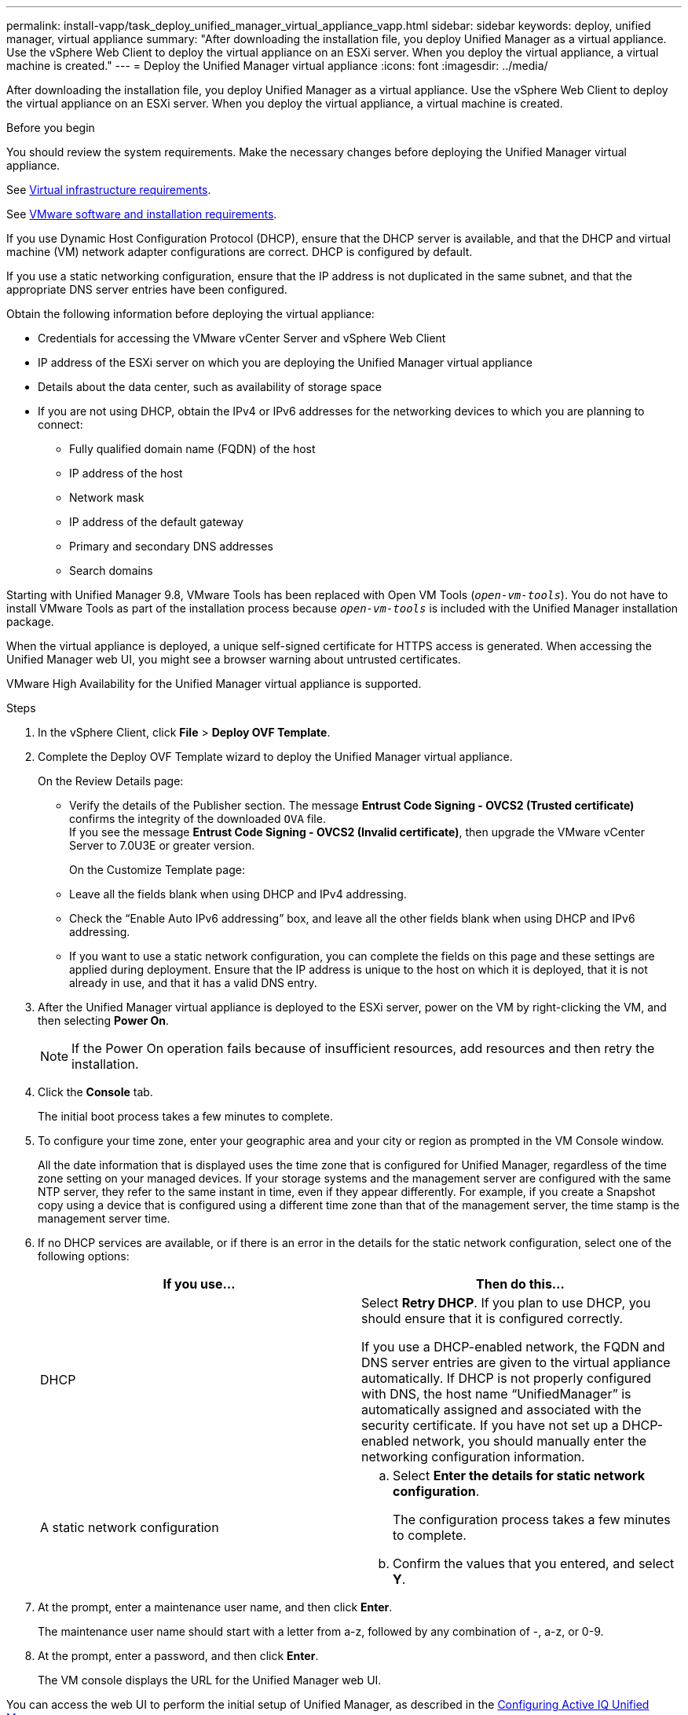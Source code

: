 ---
permalink: install-vapp/task_deploy_unified_manager_virtual_appliance_vapp.html
sidebar: sidebar
keywords: deploy, unified manager, virtual appliance
summary: "After downloading the installation file, you deploy Unified Manager as a virtual appliance. Use the vSphere Web Client to deploy the virtual appliance on an ESXi server. When you deploy the virtual appliance, a virtual machine is created."
---
= Deploy the Unified Manager virtual appliance
:icons: font
:imagesdir: ../media/

[.lead]
After downloading the installation file, you deploy Unified Manager as a virtual appliance. Use the vSphere Web Client to deploy the virtual appliance on an ESXi server. When you deploy the virtual appliance, a virtual machine is created.

.Before you begin

You should review the system requirements. Make the necessary changes before deploying the Unified Manager virtual appliance.

See link:concept_virtual_infrastructure_or_hardware_system_requirements.html[Virtual infrastructure requirements].

See link:reference_vmware_software_and_installation_requirements.html[VMware software and installation requirements].

If you use Dynamic Host Configuration Protocol (DHCP), ensure that the DHCP server is available, and that the DHCP and virtual machine (VM) network adapter configurations are correct. DHCP is configured by default.

If you use a static networking configuration, ensure that the IP address is not duplicated in the same subnet, and that the appropriate DNS server entries have been configured.

Obtain the following information before deploying the virtual appliance:

* Credentials for accessing the VMware vCenter Server and vSphere Web Client
* IP address of the ESXi server on which you are deploying the Unified Manager virtual appliance
* Details about the data center, such as availability of storage space
* If you are not using DHCP, obtain the IPv4 or IPv6 addresses for the networking devices to which you are planning to connect:
 ** Fully qualified domain name (FQDN) of the host
 ** IP address of the host
 ** Network mask
 ** IP address of the default gateway
 ** Primary and secondary DNS addresses
 ** Search domains

Starting with Unified Manager 9.8, VMware Tools has been replaced with Open VM Tools (`_open-vm-tools_`). You do not have to install VMware Tools as part of the installation process because `_open-vm-tools_` is included with the Unified Manager installation package.

When the virtual appliance is deployed, a unique self-signed certificate for HTTPS access is generated. When accessing the Unified Manager web UI, you might see a browser warning about untrusted certificates.

VMware High Availability for the Unified Manager virtual appliance is supported.

.Steps

. In the vSphere Client, click *File* > *Deploy OVF Template*.
. Complete the Deploy OVF Template wizard to deploy the Unified Manager virtual appliance.
+
On the Review Details page:
+
 ** Verify the details of the Publisher section. The message *Entrust Code Signing - OVCS2 (Trusted certificate)* confirms the integrity of the downloaded `OVA` file.
  +
 If you see the message *Entrust Code Signing - OVCS2 (Invalid certificate)*, then upgrade the VMware vCenter Server to 7.0U3E or greater version.
+
On the Customize Template page:

 ** Leave all the fields blank when using DHCP and IPv4 addressing.
 ** Check the "`Enable Auto IPv6 addressing`" box, and leave all the other fields blank when using DHCP and IPv6 addressing.
 ** If you want to use a static network configuration, you can complete the fields on this page and these settings are applied during deployment. Ensure that the IP address is unique to the host on which it is deployed, that it is not already in use, and that it has a valid DNS entry.

. After the Unified Manager virtual appliance is deployed to the ESXi server, power on the VM by right-clicking the VM, and then selecting *Power On*.
+
[NOTE]
====
If the Power On operation fails because of insufficient resources, add resources and then retry the installation.
====

. Click the *Console* tab.
+
The initial boot process takes a few minutes to complete.

. To configure your time zone, enter your geographic area and your city or region as prompted in the VM Console window.
+
All the date information that is displayed uses the time zone that is configured for Unified Manager, regardless of the time zone setting on your managed devices. If your storage systems and the management server are configured with the same NTP server, they refer to the same instant in time, even if they appear differently. For example, if you create a Snapshot copy using a device that is configured using a different time zone than that of the management server, the time stamp is the management server time.

. If no DHCP services are available, or if there is an error in the details for the static network configuration, select one of the following options:
+
[cols="2*",options="header"]
|===
| If you use...| Then do this...
a|
DHCP
a|
Select *Retry DHCP*.    If you plan to use DHCP, you should ensure that it is configured correctly.

If you use a DHCP-enabled network, the FQDN and DNS server entries are given to the virtual appliance automatically. If DHCP is not properly configured with DNS, the host name "`UnifiedManager`" is automatically assigned and associated with the security certificate. If you have not set up a DHCP-enabled network, you should manually enter the networking configuration information.
a|
A static network configuration
a|

 .. Select *Enter the details for static network configuration*.
+
The configuration process takes a few minutes to complete.

 .. Confirm the values that you entered, and select *Y*.
+
|===

. At the prompt, enter a maintenance user name, and then click *Enter*.
+
The maintenance user name should start with a letter from a-z, followed by any combination of -, a-z, or 0-9.

. At the prompt, enter a password, and then click *Enter*.
+
The VM console displays the URL for the Unified Manager web UI.

You can access the web UI to perform the initial setup of Unified Manager, as described in the link:../config/concept_configure_unified_manager.html[Configuring Active IQ Unified Manager].
// 2025-6-11, OTHERDOC-133
